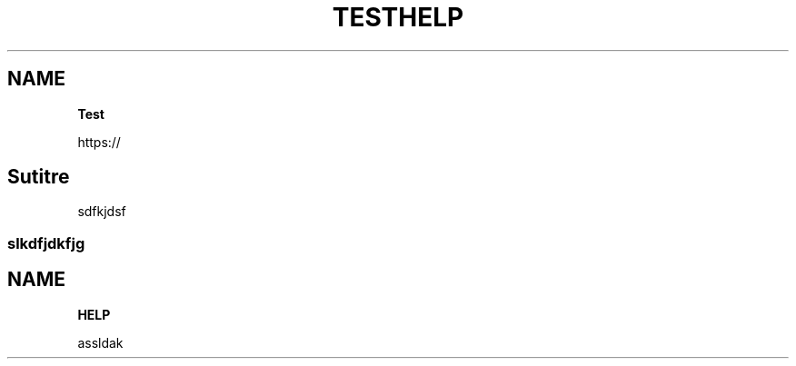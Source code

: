 .TH "TEST" "" "May 2018" "" ""
.SH "NAME"
\fBTest\fR
.P
https://
.SH Sutitre
.P
sdfkjdsf
.SS slkdfjdkfjg
.TH "HELP" "" "May 2018" "" ""
.SH "NAME"
\fBHELP\fR
.P
assldak

